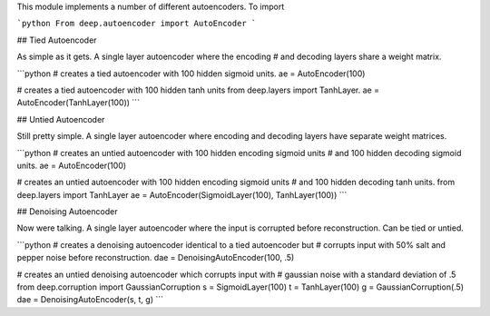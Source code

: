This module implements a number of different autoencoders. To import

```python
From deep.autoencoder import AutoEncoder
```

## Tied Autoencoder

As simple as it gets. A single layer autoencoder where the encoding
# and decoding layers share a weight matrix.

```python
# creates a tied autoencoder with 100 hidden sigmoid units.
ae = AutoEncoder(100)

# creates a tied autoencoder with 100 hidden tanh units
from deep.layers import TanhLayer.
ae = AutoEncoder(TanhLayer(100))
```

## Untied Autoencoder

Still pretty simple. A single layer autoencoder where encoding and decoding
layers have separate weight matrices.

```python
# creates an untied autoencoder with 100 hidden encoding sigmoid units
# and 100 hidden decoding sigmoid units.
ae = AutoEncoder(100)

# creates an untied autoencoder with 100 hidden encoding sigmoid units
# and 100 hidden decoding tanh units.
from deep.layers import TanhLayer
ae = AutoEncoder(SigmoidLayer(100), TanhLayer(100))
```

## Denoising Autoencoder

Now were talking. A single layer autoencoder where the input is corrupted
before reconstruction. Can be tied or untied.

```python
# creates a denoising autoencoder identical to a tied autoencoder but
# corrupts input with 50% salt and pepper noise before reconstruction.
dae = DenoisingAutoEncoder(100, .5)

# creates an untied denoising autoencoder which corrupts input with
# gaussian noise with a standard deviation of .5
from deep.corruption import GaussianCorruption
s = SigmoidLayer(100)
t = TanhLayer(100)
g = GaussianCorruption(.5)
dae = DenoisingAutoEncoder(s, t, g)
```